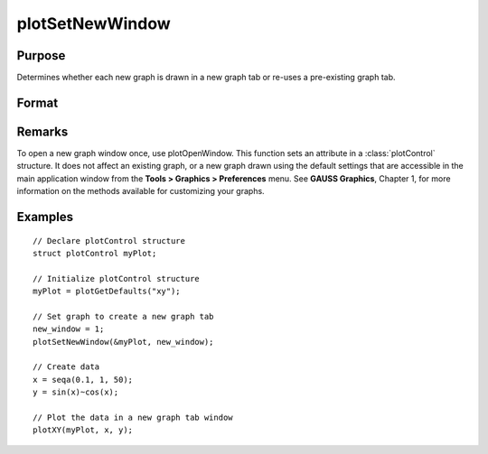 
plotSetNewWindow
==============================================

Purpose
----------------

Determines whether each new graph is drawn in a new graph tab or re-uses a pre-existing graph tab.

Format
----------------
.. function:: plotSetNewWindow(&myPlot, new_window)

    :param &myPlot: A :class:`plotControl` structure pointer.
    :type &myPlot: struct pointer

    :param new_window: 1 to create a new graph tab or 0 to re-use.
    :type new_window: scalar

Remarks
-------

To open a new graph window once, use plotOpenWindow. This function sets
an attribute in a :class:`plotControl` structure. It does not affect an existing
graph, or a new graph drawn using the default settings that are
accessible in the main application window from the
**Tools > Graphics > Preferences** menu. See **GAUSS Graphics**, Chapter 1,
for more information on the methods available for customizing your
graphs.

Examples
----------------

::

    // Declare plotControl structure               
    struct plotControl myPlot;
    
    // Initialize plotControl structure
    myPlot = plotGetDefaults("xy");
    
    // Set graph to create a new graph tab
    new_window = 1;
    plotSetNewWindow(&myPlot, new_window);
    
    // Create data
    x = seqa(0.1, 1, 50);
    y = sin(x)~cos(x);
    
    // Plot the data in a new graph tab window
    plotXY(myPlot, x, y);

.. seealso:: Functions :func:`plotGetDefaults`, :func:`plotOpenWindow`, :func:`plotSetTitle`, :func:`plotSetLineColor`

